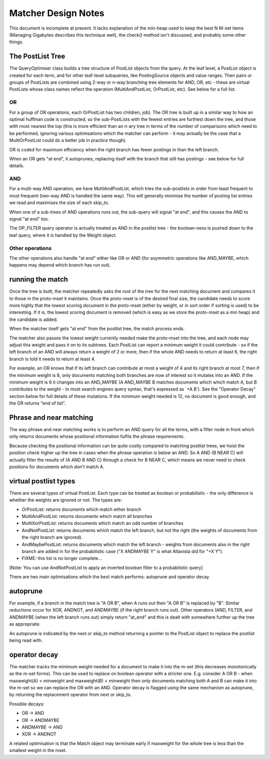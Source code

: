 .. |->| unicode:: U+2192 .. right arrow

Matcher Design Notes
====================

This document is incomplete at present. It lacks explanation of the
min-heap used to keep the best N M-set items (Managing Gigabytes
describes this technique well), the check() method isn't discussed, and
probably some other things.

The PostList Tree
-----------------

The QueryOptimiser class builds a tree structure of PostList objects
from the query. At the leaf level, a PostList object is created for each
term, and for other leaf-level subqueries, like PostingSource objects
and value ranges. Then pairs or groups of PostLists are combined using
2-way or n-way branching tree elements for AND, OR, etc - these are
virtual PostLists whose class names reflect the operation
(MultiAndPostList, OrPostList, etc). See below for a full list.

OR
~~

For a group of OR operations, each OrPostList has two children, job).
The OR tree is built up in a similar way to how an optimal huffman code
is constructed, so the sub-PostLists with the fewest entries are
furthest down the tree, and those with most nearest the top (this is
more efficient than an n-ary tree in terms of the number of comparisons
which need to be performed, ignoring various optimisations which the
matcher can perform - it may actually be the case that a MultiOrPostList
could do a better job in practice though).

OR is coded for maximum efficiency when the right branch has fewer
postings in than the left branch.

When an OR gets "at end", it autoprunes, replacing itself with the
branch that still has postings - see below for full details.

AND
~~~

For a multi-way AND operation, we have MultiAndPostList, which tries the
sub-postlists in order from least frequent to most frequent (two-way AND
is handled the same way). This will generally minimise the number of
posting list entries we read and maximises the size of each skip\_to.

When one of a sub-trees of AND operations runs out, the sub-query will
signal "at end", and this causes the AND to signal "at end" too.

The OP\_FILTER query operator is actually treated as AND in the postlist
tree - the boolean-ness is pushed down to the leaf query, where it is
handled by the Weight object.

Other operations
~~~~~~~~~~~~~~~~

The other operations also handle "at end" either like OR or AND (for
asymmetric operations like AND\_MAYBE, which happens may depend which
branch has run out).

running the match
-----------------

Once the tree is built, the matcher repeatedly asks the root of the tree
for the next matching document and compares it to those in the
proto-mset it maintains. Once the proto-mset is of the desired final
size, the candidate needs to score more highly that the lowest scoring
document in the proto-mset (either by weight, or in sort order if
sorting is used) to be interesting. If it is, the lowest scoring
document is removed (which is easy as we store the proto-mset as a min
heap) and the candidate is added.

When the matcher itself gets "at end" from the postlist tree, the match
process ends.

The matcher also passes the lowest weight currently needed make the
proto-mset into the tree, and each node may adjust this weight and pass
it on to its subtrees. Each PostList can report a minimum weight it
could contribute - so if the left branch of an AND will always return a
weight of 2 or more, then if the whole AND needs to return at least 6,
the right branch is told it needs to return at least 4.

For example, an OR knows that if its left branch can contribute at most
a weight of 4 and its right branch at most 7, then if the minimum weight
is 8, only documents matching both branches are now of interest so it
mutates into an AND. If the minimum weight is 6 it changes into an
AND\_MAYBE (A AND\_MAYBE B matches documents which which match A, but B
contributes to the weight - in most search engines query syntax, that's
expressed as \`+A B'). See the "Operator Decay" section below for full
details of these mutations. If the minimum weight needed is 12, no
document is good enough, and the OR returns "end of list".

Phrase and near matching
------------------------

The way phrase and near matching works is to perform an AND query for
all the terms, with a filter node in front which only returns documents
whose positional information fulfils the phrase requirements.

Because checking the positional information can be quite costly compared
to matching postlist trees, we hoist the position check higher up the
tree in cases when the phrase operation is below an AND. So A AND (B
NEAR C) will actually filter the results of (A AND B AND C) through a
check for B NEAR C, which means we never need to check positions for
documents which don't match A.

virtual postlist types
----------------------

There are several types of virtual PostList. Each type can be treated as
boolean or probabilistic - the only difference is whether the weights
are ignored or not. The types are:

-  OrPostList: returns documents which match either branch
-  MultiAndPostList: returns documents which match all branches
-  MultiXorPostList: returns documents which match an odd number of
   branches
-  AndNotPostList: returns documents which match the left branch, but
   not the right (the weights of documents from the right branch are
   ignored).
-  AndMaybePostList: returns documents which match the left branch -
   weights from documents also in the right branch are added in for the
   probabilistic case ("X ANDMAYBE Y" is what Altavista did for "+X Y").
-  FIXME: this list is no longer complete...

[Note: You can use AndNotPostList to apply an inverted boolean filter to
a probabilistic query]

There are two main optimisations which the best match performs:
autoprune and operator decay.

autoprune
---------

For example, if a branch in the match tree is "A OR B", when A runs out
then "A OR B" is replaced by "B". Similar reductions occur for XOR,
ANDNOT, and ANDMAYBE (if the right branch runs out). Other operators
(AND, FILTER, and ANDMAYBE (when the left branch runs out) simply return
"at\_end" and this is dealt with somewhere further up the tree as
appropriate.

An autoprune is indicated by the next or skip\_to method returning a
pointer to the PostList object to replace the postlist being read with.

operator decay
--------------

The matcher tracks the minimum weight needed for a document to make it
into the m-set (this decreases monotonically as the m-set forms). This
can be used to replace on boolean operator with a stricter one. E.g.
consider A OR B - when maxweight(A) < minweight and maxweight(B) <
minweight then only documents matching both A and B can make it into the
m-set so we can replace the OR with an AND. Operator decay is flagged
using the same mechanism as autoprune, by returning the replacement
operator from next or skip\_to.

Possible decays:

-  OR |->| AND
-  OR |->| ANDMAYBE
-  ANDMAYBE |->| AND
-  XOR |->| ANDNOT

A related optimisation is that the Match object may terminate early if
maxweight for the whole tree is less than the smallest weight in the
mset.
